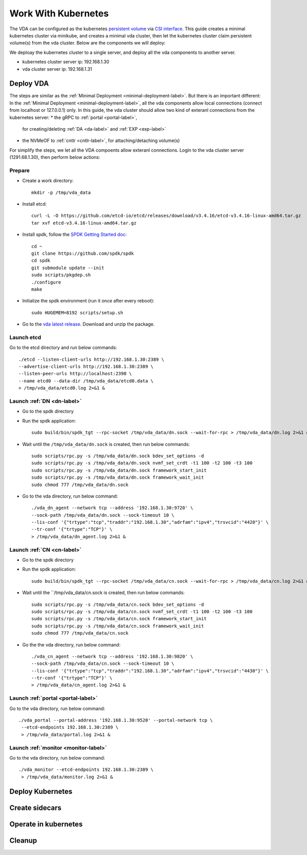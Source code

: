 Work With Kubernetes
====================
The VDA can be configured as the kubernetes
`persistent volume <https://kubernetes.io/docs/concepts/storage/persistent-volumes/>`_
via `CSI interface <https://kubernetes.io/docs/concepts/storage/volumes/#csi>`_.
This guide creates a minimal kubernetes cluster via minikube, and
creates a minimal vda cluster, then let the kubernetes cluster claim
persistent volume(s) from the vda cluster. Below are the components we
will deploy:

.. image:: /images/vda_and_minikube.png

We deploay the kubernetes cluster to a single server, and deploy all
the vda components to another server.

* kubernetes cluster server ip: 192.168.1.30
* vda cluster server ip: 192.168.1.31

Deploy VDA
----------
The steps are similar as the :ref:`Minimal Deployment <minimal-deployment-label>`.
But there is an important different: In the :ref:`Minimal Deployment <minimal-deployment-label>`,
all the vda components allow local connections (connect from localhost
or 127.0.0.1) only. In this guide, the vda cluster should allow two
kind of exteranl connections from the kubernetes server:
* the gRPC to :ref:`portal <portal-label>`,
  for creating/deleting :ref:`DA <da-label>` and :ref:`EXP <exp-label>`
* the NVMeOF to :ref:`cntlr <cntlr-label>`, for attaching/detaching volume(s)

For simplify the steps, we let all the VDA compoents allow exteranl
connections. Login to the vda cluster server (1291.68.1.30), then
perform below actions:

Prepare
^^^^^^^
* Create a work directory::

    mkdir -p /tmp/vda_data

* Install etcd::

    curl -L -O https://github.com/etcd-io/etcd/releases/download/v3.4.16/etcd-v3.4.16-linux-amd64.tar.gz
    tar xvf etcd-v3.4.16-linux-amd64.tar.gz

* Install spdk, follow the `SPDK Getting Started doc <https://spdk.io/doc/getting_started.html>`_::

    cd ~
    git clone https://github.com/spdk/spdk
    cd spdk
    git submodule update --init
    sudo scripts/pkgdep.sh
    ./configure
    make

* Initialize the spdk environment (run it once after every reboot)::

    sudo HUGEMEM=8192 scripts/setup.sh

* Go to the `vda latest release <https://github.com/virtual-disk-array/vda/releases/latest>`_.
  Download and unzip the package.

Launch etcd
^^^^^^^^^^^
Go to the etcd directory and run below commands::

    ./etcd --listen-client-urls http://192.168.1.30:2389 \
    --advertise-client-urls http://192.168.1.30:2389 \
    --listen-peer-urls http://localhost:2390 \
    --name etcd0 --data-dir /tmp/vda_data/etcd0.data \
    > /tmp/vda_data/etcd0.log 2>&1 &

Launch :ref:`DN <dn-label>`
^^^^^^^^^^^^^^^^^^^^^^^^^^^
* Go to the spdk directory

* Run the spdk application::

    sudo build/bin/spdk_tgt --rpc-socket /tmp/vda_data/dn.sock --wait-for-rpc > /tmp/vda_data/dn.log 2>&1 &

* Wait until the ``/tmp/vda_data/dn.sock`` is created, then run below commands::

    sudo scripts/rpc.py -s /tmp/vda_data/dn.sock bdev_set_options -d
    sudo scripts/rpc.py -s /tmp/vda_data/dn.sock nvmf_set_crdt -t1 100 -t2 100 -t3 100
    sudo scripts/rpc.py -s /tmp/vda_data/dn.sock framework_start_init
    sudo scripts/rpc.py -s /tmp/vda_data/dn.sock framework_wait_init
    sudo chmod 777 /tmp/vda_data/dn.sock

* Go to the vda directory, run below command::

    ./vda_dn_agent --network tcp --address '192.168.1.30:9720' \
    --sock-path /tmp/vda_data/dn.sock --sock-timeout 10 \
    --lis-conf '{"trtype":"tcp","traddr":"192.168.1.30","adrfam":"ipv4","trsvcid":"4420"}' \
    --tr-conf '{"trtype":"TCP"}' \
    > /tmp/vda_data/dn_agent.log 2>&1 &

Launch :ref:`CN <cn-label>`
^^^^^^^^^^^^^^^^^^^^^^^^^^^
* Go to the spdk directory

* Run the spdk application::

    sudo build/bin/spdk_tgt --rpc-socket /tmp/vda_data/cn.sock --wait-for-rpc > /tmp/vda_data/cn.log 2>&1 &

* Wait until the ``/tmp/vda_data/cn.sock is created, then run below commands::

    sudo scripts/rpc.py -s /tmp/vda_data/cn.sock bdev_set_options -d
    sudo scripts/rpc.py -s /tmp/vda_data/cn.sock nvmf_set_crdt -t1 100 -t2 100 -t3 100
    sudo scripts/rpc.py -s /tmp/vda_data/cn.sock framework_start_init
    sudo scripts/rpc.py -s /tmp/vda_data/cn.sock framework_wait_init
    sudo chmod 777 /tmp/vda_data/cn.sock

* Go the the vda directory, run below command::

    ./vda_cn_agent --network tcp --address '192.168.1.30:9820' \
    --sock-path /tmp/vda_data/cn.sock --sock-timeout 10 \
    --lis-conf '{"trtype":"tcp","traddr":"192.168.1.30","adrfam":"ipv4","trsvcid":"4430"}' \
    --tr-conf '{"trtype":"TCP"}' \
    > /tmp/vda_data/cn_agent.log 2>&1 &

Launch :ref:`portal <portal-label>`
^^^^^^^^^^^^^^^^^^^^^^^^^^^^^^^^^^^
Go to the vda directory, run below command::

  ./vda_portal --portal-address '192.168.1.30:9520' --portal-network tcp \
   --etcd-endpoints 192.168.1.30:2389 \
   > /tmp/vda_data/portal.log 2>&1 &

Launch :ref:`monitor <monitor-label>`
^^^^^^^^^^^^^^^^^^^^^^^^^^^^^^^^^^^^^
Go to the vda directory, run below command::

  ./vda_monitor --etcd-endpoints 192.168.1.30:2389 \
   > /tmp/vda_data/monitor.log 2>&1 &





Deploy Kubernetes
-----------------

Create sidecars
---------------

Operate in kubernetes
---------------------

Cleanup
-------

